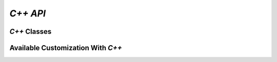 *C++ API*
=========

.. doxygenpage:: index

*C++* Classes
-------------

.. doxygenclass:: Tensor
    :members:

.. doxygenclass:: Context
    :members:

Available Customization With *C++*
----------------------------------

.. doxygengroup:: custom

.. doxygennamespace:: sample_dims
